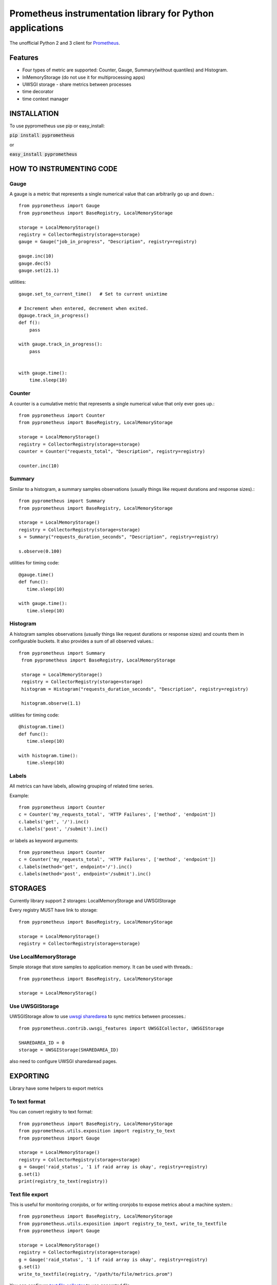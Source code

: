 Prometheus instrumentation library for Python applications
============================================================

The unofficial Python 2 and 3 client for `Prometheus`_.

.. image:: https://travis-ci.org/Lispython/pyprometheus.svg?branch=master
    :target: https://travis-ci.org/Lispython/pyprometheus



Features
--------

- Four types of metric are supported: Counter, Gauge, Summary(without quantiles) and Histogram.
- InMemoryStorage (do not use it for multiprocessing apps)
- UWSGI storage - share metrics between processes
- time decorator
- time context manager



INSTALLATION
------------

To use pyprometheus use pip or easy_install:

:code:`pip install pyprometheus`

or

:code:`easy_install pyprometheus`


HOW TO INSTRUMENTING CODE
-------------------------

Gauge
~~~~~

A gauge is a metric that represents a single numerical value that can arbitrarily go up and down.::

   from pyprometheus import Gauge
   from pyprometheus import BaseRegistry, LocalMemoryStorage

   storage = LocalMemoryStorage()
   registry = CollectorRegistry(storage=storage)
   gauge = Gauge("job_in_progress", "Description", registry=registry)

   gauge.inc(10)
   gauge.dec(5)
   gauge.set(21.1)


utilities::

  gauge.set_to_current_time()   # Set to current unixtime

  # Increment when entered, decrement when exited.
  @gauge.track_in_progress()
  def f():
      pass

  with gauge.track_in_progress():
      pass


  with gauge.time():
      time.sleep(10)



Counter
~~~~~~~

A counter is a cumulative metric that represents a single numerical value that only ever goes up.::

   from pyprometheus import Counter
   from pyprometheus import BaseRegistry, LocalMemoryStorage

   storage = LocalMemoryStorage()
   registry = CollectorRegistry(storage=storage)
   counter = Counter("requests_total", "Description", registry=registry)

   counter.inc(10)





Summary
~~~~~~~

Similar to a histogram, a summary samples observations (usually things like request durations and response sizes).::

   from pyprometheus import Summary
   from pyprometheus import BaseRegistry, LocalMemoryStorage

   storage = LocalMemoryStorage()
   registry = CollectorRegistry(storage=storage)
   s = Summary("requests_duration_seconds", "Description", registry=registry)

   s.observe(0.100)


utilities for timing code::

   @gauge.time()
   def func():
      time.sleep(10)

   with gauge.time():
      time.sleep(10)



Histogram
~~~~~~~~~

A histogram samples observations (usually things like request durations or response sizes) and counts them in configurable buckets. It also provides a sum of all observed values.::

  from pyprometheus import Summary
   from pyprometheus import BaseRegistry, LocalMemoryStorage

   storage = LocalMemoryStorage()
   registry = CollectorRegistry(storage=storage)
   histogram = Histogram("requests_duration_seconds", "Description", registry=registry)

   histogram.observe(1.1)

utilities for timing code::

   @histogram.time()
   def func():
      time.sleep(10)

   with histogram.time():
      time.sleep(10)



Labels
~~~~~~

All metrics can have labels, allowing grouping of related time series.


Example::

    from pyprometheus import Counter
    c = Counter('my_requests_total', 'HTTP Failures', ['method', 'endpoint'])
    c.labels('get', '/').inc()
    c.labels('post', '/submit').inc()

or labels as keyword arguments::

    from pyprometheus import Counter
    c = Counter('my_requests_total', 'HTTP Failures', ['method', 'endpoint'])
    c.labels(method='get', endpoint='/').inc()
    c.labels(method='post', endpoint='/submit').inc()



STORAGES
--------

Currently library support 2 storages: LocalMemoryStorage and UWSGIStorage

Every registry MUST have link to storage::

  from pyprometheus import BaseRegistry, LocalMemoryStorage

  storage = LocalMemoryStorage()
  registry = CollectorRegistry(storage=storage)


Use LocalMemoryStorage
~~~~~~~~~~~~~~~~~~~~~~

Simple storage that store samples to application memory. It can be used with threads.::

  from pyprometheus import BaseRegistry, LocalMemoryStorage

  storage = LocalMemoryStorag()


Use UWSGIStorage
~~~~~~~~~~~~~~~~

UWSGIStorage allow to use `uwsgi sharedarea`_ to sync metrics between processes.::

  from pyprometheus.contrib.uwsgi_features import UWSGICollector, UWSGIStorage

  SHAREDAREA_ID = 0
  storage = UWSGIStorage(SHAREDAREA_ID)



also need to configure UWSGI sharedaread pages.




EXPORTING
---------

Library have some helpers to export metrics

To text format
~~~~~~~~~~~~~~

You can convert registry to text format::


  from pyprometheus import BaseRegistry, LocalMemoryStorage
  from pyprometheus.utils.exposition import registry_to_text
  from pyprometheus import Gauge

  storage = LocalMemoryStorage()
  registry = CollectorRegistry(storage=storage)
  g = Gauge('raid_status', '1 if raid array is okay', registry=registry)
  g.set(1)
  print(registry_to_text(registry))



Text file export
~~~~~~~~~~~~~~~~

This is useful for monitoring cronjobs, or for writing cronjobs to expose metrics about a machine system.::

  from pyprometheus import BaseRegistry, LocalMemoryStorage
  from pyprometheus.utils.exposition import registry_to_text, write_to_textfile
  from pyprometheus import Gauge

  storage = LocalMemoryStorage()
  registry = CollectorRegistry(storage=storage)
  g = Gauge('raid_status', '1 if raid array is okay', registry=registry)
  g.set(1)
  write_to_textfile(registry, "/path/to/file/metrics.prom")


You can configure `text file collector`_ to use generated file.


TODO
----

Some features that we plan to do:

- [ ] Add mmap storage
- [ ] Add features for async frameworks
- [ ] Optimize UWSGI storage byte pad
- [ ] Add quantiles



EXAMPLE PROJECT
---------------

We create `example project`_ to show hot to use pyprometheus in real project.


CONTRIBUTE
----------

Fork https://github.com/Lispython/pyprometheus/ , create commit and pull request to ``develop``.



.. _`example project`: http://github.com/Lispython/pyprometheus_demo
.. _`text file collector`: https://github.com/prometheus/node_exporter#textfile-collector
.. _`uwsgi sharedarea`: http://uwsgi-docs.readthedocs.io/en/latest/SharedArea.html
.. _`Prometheus`: http://prometheus.io


